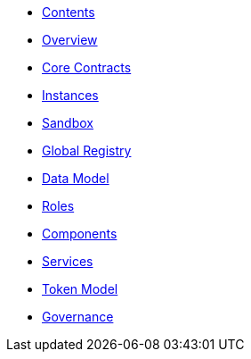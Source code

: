 * xref:index.adoc[Contents]
* xref:overview.adoc[Overview]
* xref:core-contracts.adoc[Core Contracts]
* xref:instances.adoc[Instances]
* xref:sandbox.adoc[Sandbox]
* xref:global-registry.adoc[Global Registry]
* xref:data-model.adoc[Data Model]
* xref:roles.adoc[Roles]
* xref:components.adoc[Components]
* xref:services.adoc[Services]
* xref:token-model.adoc[Token Model]
* xref:governance-model.adoc[Governance]
